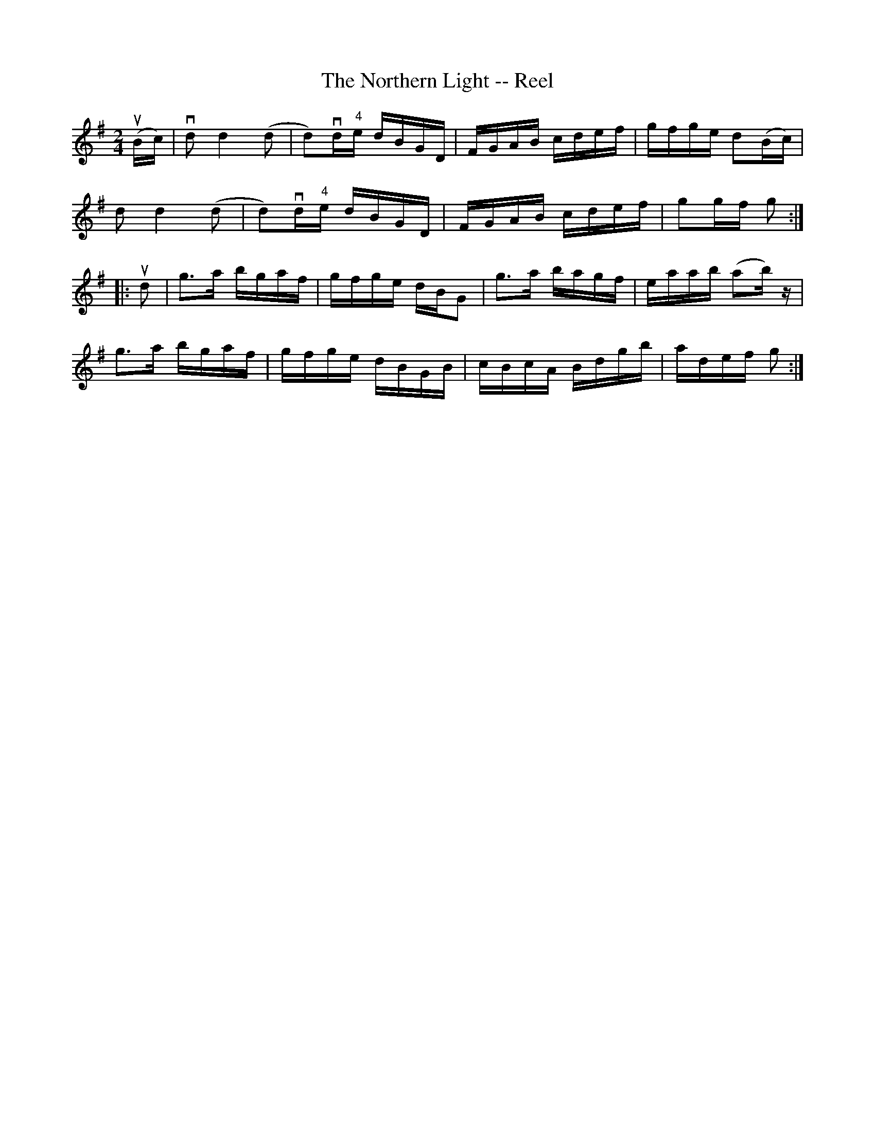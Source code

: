 X: 1
T:The Northern Light -- Reel
M:2/4
L:1/16
R:reel
B:Ryan's Mammoth Collection
N:385
Z:Contributed by Ray Davies,  ray:davies99.freeserve.co.uk
K:G
u(Bc)|\
vd2 kd4 (kd2 | d2)vd"4"e dBGD | FGAB cdef | gfge d2(Bc) |
 d2 kd4 (kd2 | d2)vd"4"e dBGD | FGAB cdef | g2gf g2:|
|:ud2|\
g3a bgaf | gfge dBG2 | g3a bagf | eaab (a2b) z|
g3a bgaf | gfge dBGB | cBcA Bdgb | adef g2:|
